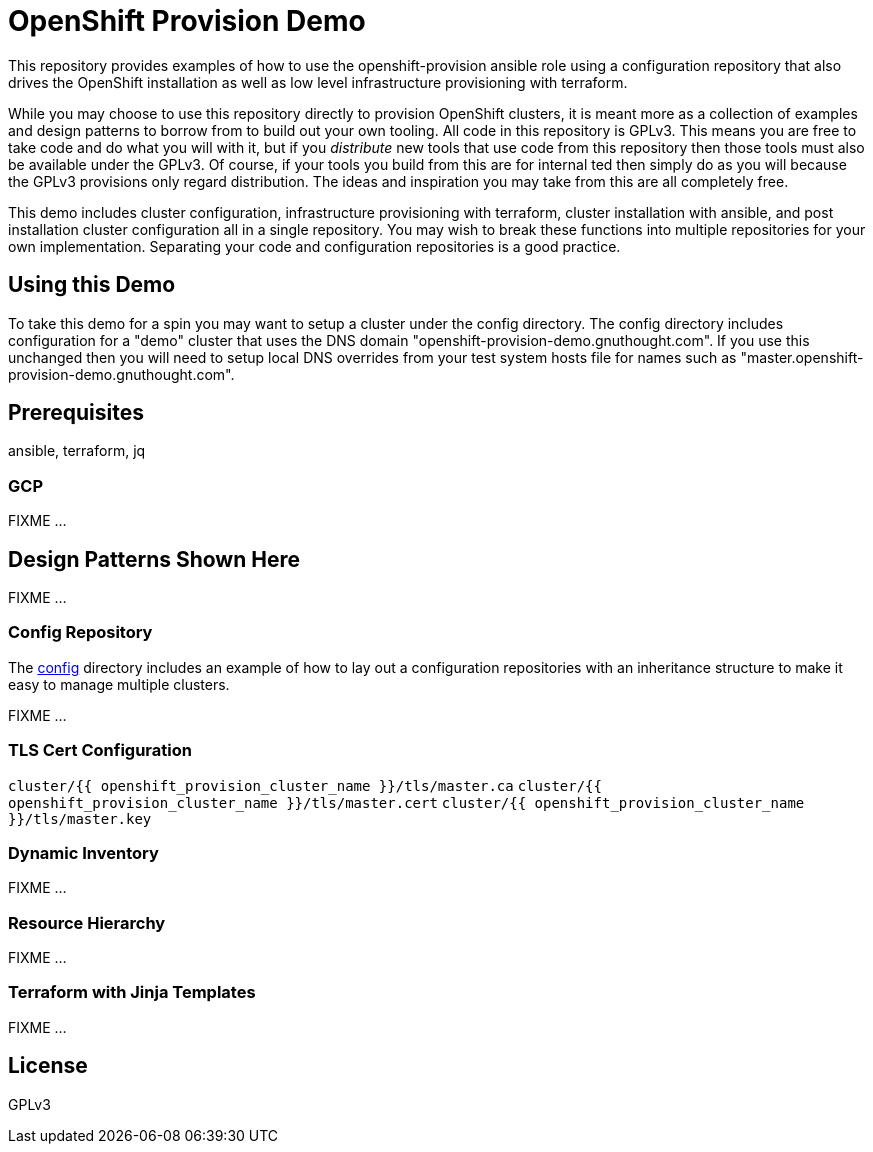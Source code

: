 = OpenShift Provision Demo

This repository provides examples of how to use the openshift-provision
ansible role using a configuration repository that also drives the OpenShift
installation as well as low level infrastructure provisioning with terraform.

While you may choose to use this repository directly to provision OpenShift
clusters, it is meant more as a collection of examples and design patterns to
borrow from to build out your own tooling. All code in this repository is GPLv3.
This means you are free to take code and do what you will with it, but if you
_distribute_ new tools that use code from this repository then those tools must
also be available under the GPLv3. Of course, if your tools you build from this
are for internal ted then simply do as you will because the GPLv3 provisions
only regard distribution. The ideas and inspiration you may take from this are
all completely free.

This demo includes cluster configuration, infrastructure provisioning with
terraform, cluster installation with ansible, and post installation cluster
configuration all in a single repository. You may wish to break these functions
into multiple repositories for your own implementation. Separating your code and
configuration repositories is a good practice.

== Using this Demo

To take this demo for a spin you may want to setup a cluster under the config
directory. The config directory includes configuration for a "demo" cluster that
uses the DNS domain "openshift-provision-demo.gnuthought.com". If you use this
unchanged then you will need to setup local DNS overrides from your test system
hosts file for names such as "master.openshift-provision-demo.gnuthought.com".

== Prerequisites

ansible, terraform, jq

=== GCP 

FIXME ...

== Design Patterns Shown Here

FIXME ...

=== Config Repository

The link:config[] directory includes an example of how to lay out a
configuration repositories with an inheritance structure to make it easy to
manage multiple clusters.

FIXME ...

=== TLS Cert Configuration

`cluster/{{ openshift_provision_cluster_name }}/tls/master.ca`
`cluster/{{ openshift_provision_cluster_name }}/tls/master.cert`
`cluster/{{ openshift_provision_cluster_name }}/tls/master.key`

=== Dynamic Inventory

FIXME ...

=== Resource Hierarchy

FIXME ...

=== Terraform with Jinja Templates

FIXME ...

== License

GPLv3

